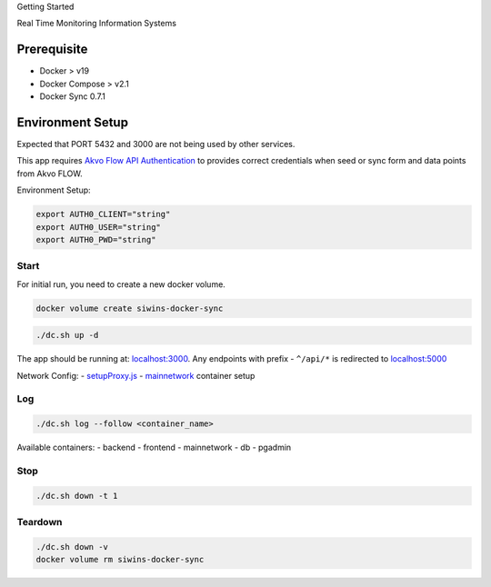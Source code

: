 .. raw:: html

    <style>
      .heading {font-size: 34px; font-weight: 700;}
    </style>

.. role:: heading

:heading:`Getting Started`

Real Time Monitoring Information Systems


Prerequisite
------------

-  Docker > v19
-  Docker Compose > v2.1
-  Docker Sync 0.7.1


Environment Setup
-----------------

Expected that PORT 5432 and 3000 are not being used by other services.

This app requires `Akvo Flow API Authentication <https://github.com/akvo/akvo-flow-api/wiki/Akvo-SSO-login>`__ to provides correct credentials when seed or sync form and data points from Akvo FLOW.

Environment Setup:

.. code:: bash

   export AUTH0_CLIENT="string"
   export AUTH0_USER="string"
   export AUTH0_PWD="string"

Start
^^^^^

For initial run, you need to create a new docker volume.

.. code:: bash

   docker volume create siwins-docker-sync

.. code:: bash

   ./dc.sh up -d

The app should be running at: `localhost:3000 <http://localhost:3000>`__. Any endpoints with prefix - ``^/api/*`` is redirected to `localhost:5000 <http://localhost:5000>`__

Network Config: -
`setupProxy.js <https://github.com/akvo/siwins/blob/main/frontend/src/setupProxy.js>`__
-
`mainnetwork <https://github.com/akvo/siwins/blob/docker-compose.override.yml#L4-L8>`__
container setup

Log
^^^

.. code:: bash

   ./dc.sh log --follow <container_name>

Available containers: - backend - frontend - mainnetwork - db - pgadmin

Stop
^^^^

.. code:: bash

   ./dc.sh down -t 1

Teardown
^^^^^^^^

.. code:: bash

   ./dc.sh down -v
   docker volume rm siwins-docker-sync
